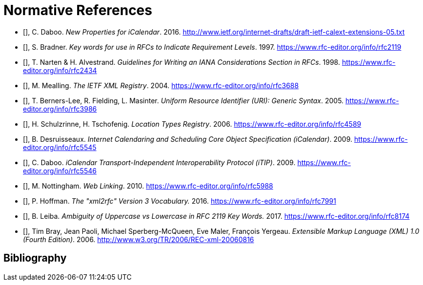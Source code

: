 
[bibliography]
= Normative References

* [[[I-D.ietf-calext-extension,IETF I.D. Calext Extensions]]], C. Daboo. _New Properties for iCalendar_. 2016. http://www.ietf.org/internet-drafts/draft-ietf-calext-extensions-05.txt

* [[[RFC2119,IETF RFC 2119]]], S. Bradner. _Key words for use in RFCs to Indicate Requirement Levels_. 1997. https://www.rfc-editor.org/info/rfc2119

* [[[RFC2434,IETF RFC 2434]]], T. Narten & H. Alvestrand. _Guidelines for Writing an IANA Considerations Section in RFCs_. 1998. https://www.rfc-editor.org/info/rfc2434

* [[[RFC3688,IETF RFC 3688]]], M. Mealling. _The IETF XML Registry_. 2004. https://www.rfc-editor.org/info/rfc3688

* [[[RFC3986,IETF RFC 3986]]], T. Berners-Lee, R. Fielding, L. Masinter. _Uniform Resource Identifier (URI): Generic Syntax_. 2005. https://www.rfc-editor.org/info/rfc3986

* [[[RFC4589,IETF RFC 4589]]], H. Schulzrinne, H. Tschofenig. _Location Types Registry_. 2006. https://www.rfc-editor.org/info/rfc4589

* [[[RFC5545,IETF RFC 5545]]], B. Desruisseaux. _Internet Calendaring and Scheduling Core Object Specification (iCalendar)_. 2009. https://www.rfc-editor.org/info/rfc5545

* [[[RFC5546,IETF RFC 5546]]], C. Daboo. _iCalendar Transport-Independent Interoperability Protocol (iTIP)_. 2009. https://www.rfc-editor.org/info/rfc5546

* [[[RFC5988,IETF RFC 5988]]], M. Nottingham. _Web Linking_. 2010. https://www.rfc-editor.org/info/rfc5988

* [[[RFC7991,IETF RFC 7991]]], P. Hoffman. _The "xml2rfc" Version 3 Vocabulary._ 2016. https://www.rfc-editor.org/info/rfc7991

* [[[RFC8174,IETF RFC 8174]]], B. Leiba. _Ambiguity of Uppercase vs Lowercase in RFC 2119 Key Words._ 2017. https://www.rfc-editor.org/info/rfc8174

* [[[W3C-REC-xml-20060816,W3C REC xml20060816]]], Tim Bray, Jean Paoli, Michael Sperberg-McQueen, Eve Maler, François Yergeau. _Extensible Markup Language (XML) 1.0 (Fourth Edition)_. 2006. http://www.w3.org/TR/2006/REC-xml-20060816



[bibliography]
= Bibliography

